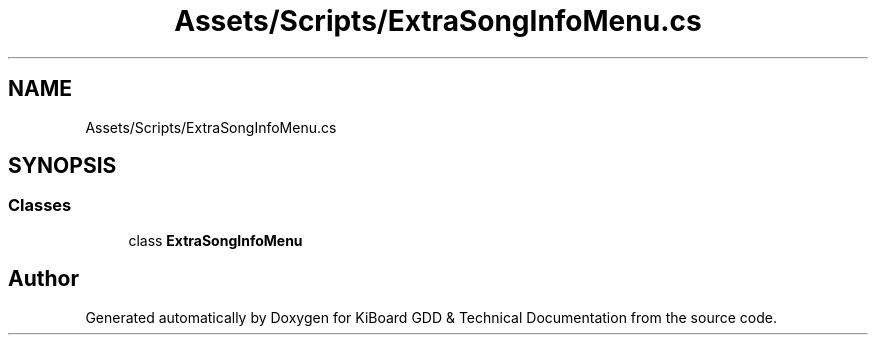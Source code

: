 .TH "Assets/Scripts/ExtraSongInfoMenu.cs" 3 "Version 1.0.0" "KiBoard GDD & Technical Documentation" \" -*- nroff -*-
.ad l
.nh
.SH NAME
Assets/Scripts/ExtraSongInfoMenu.cs
.SH SYNOPSIS
.br
.PP
.SS "Classes"

.in +1c
.ti -1c
.RI "class \fBExtraSongInfoMenu\fP"
.br
.in -1c
.SH "Author"
.PP 
Generated automatically by Doxygen for KiBoard GDD & Technical Documentation from the source code\&.
